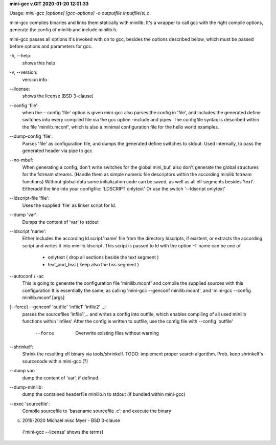 **mini-gcc v.GIT 2020-01-20 12:01:33**


Usage: `mini-gcc [options] [gcc-options] -o outputfile inputfile(s).c`

mini-gcc compiles binaries and links them statically with minilib.
It's a wrapper to call gcc with the right compile options,
generate the config of minilib and include minilib.h. 

mini-gcc passes all options it's invoked with on to gcc,
besides the options described below, which must be passed 
before options and parameters for gcc.

-h, --help:    
       shows this help

-v, --version: 
       version info

--license:     
       shows the license (BSD 3-clause)

--config 'file': 
        when the --config 'file' option is given
        mini-gcc also parses the config in 'file',
        and includes the generated define switches
        into every compiled file via the gcc option -include and pipes. 
        The configfile syntax is described within the file
        'minilib.mconf', which is also a minimal configuration file
        for the hello world examples.

--dump-config 'file':
        Parses 'file' as configuration file, and dumps the generated
        define switches to stdout.
        Used internally, to pass the generated header via pipe to gcc

--no-mbuf:
        When generating a config, don't write switches for the global mini_buf, 
        also don't generate the global structures for the fstream streams. 
        (Handle them as simple numeric file descriptors within the according
        minilib fstream functions)
        Without global data some initialization code can be saved,
        as well as all elf segments besides 'text'.
        Eitheradd  the line into your configfile: 'LDSCRIPT onlytext'
        Or use the switch '--ldscript onlytext'

--ldscript-file 'file':
        Uses the supplied 'file' as linker script for ld.

--dump 'var':
        Dumps the content of 'var' to stdout

--ldscript 'name': 
        Either includes the according ld.script.'name' file 
        from the directory ldscripts, if existent, or extracts the according
        script and writes it into minilib.ldscript.
        This script is passed to ld with the option -T
        name can be one of
          - onlytext     ( drop all sections beside the text segment )
          - text_and_bss ( keep also the bss segment )

--autoconf / -ac
        This is going to generate the configuration file 'minilib.mconf'
        and compile the supplied sources with this configuration
        It is essentially the same, as calling 'mini-gcc --genconf minilib.mconf',
        and 'mini-gcc --config minilib.mconf [args]

[--force] --genconf 'outfile' 'infile1' 'infile2' ...:
        parses the sourcefiles 'infile1',.. and writes a config into
        outfile, which enables compiling of all used minilib functions
        within 'infiles'
        After the config is written to outfile, 
        use the config file with --config 'outfile' 
          --force
            Overwrite existing files without warning

--shrinkelf:
        Shrink the resulting elf binary via tools/shrinkelf.
        TODO: implement proper search algorithm. 
        Prob. keep shrinkelf's sourcecode within mini-gcc (?)


--dump var:
        dump the content of 'var', if defined.

--dump-minilib:
        dump the contained headerfile minilib.h to stdout
        (if bundled within mini-gcc)

--exec 'sourcefile':
        Compile sourcefile to 'basename sourcefile .c';
        and execute the binary


(c) 2019-2020 Michael misc Myer - BSD 3-clause
 ('mini-gcc --license' shows the terms)


